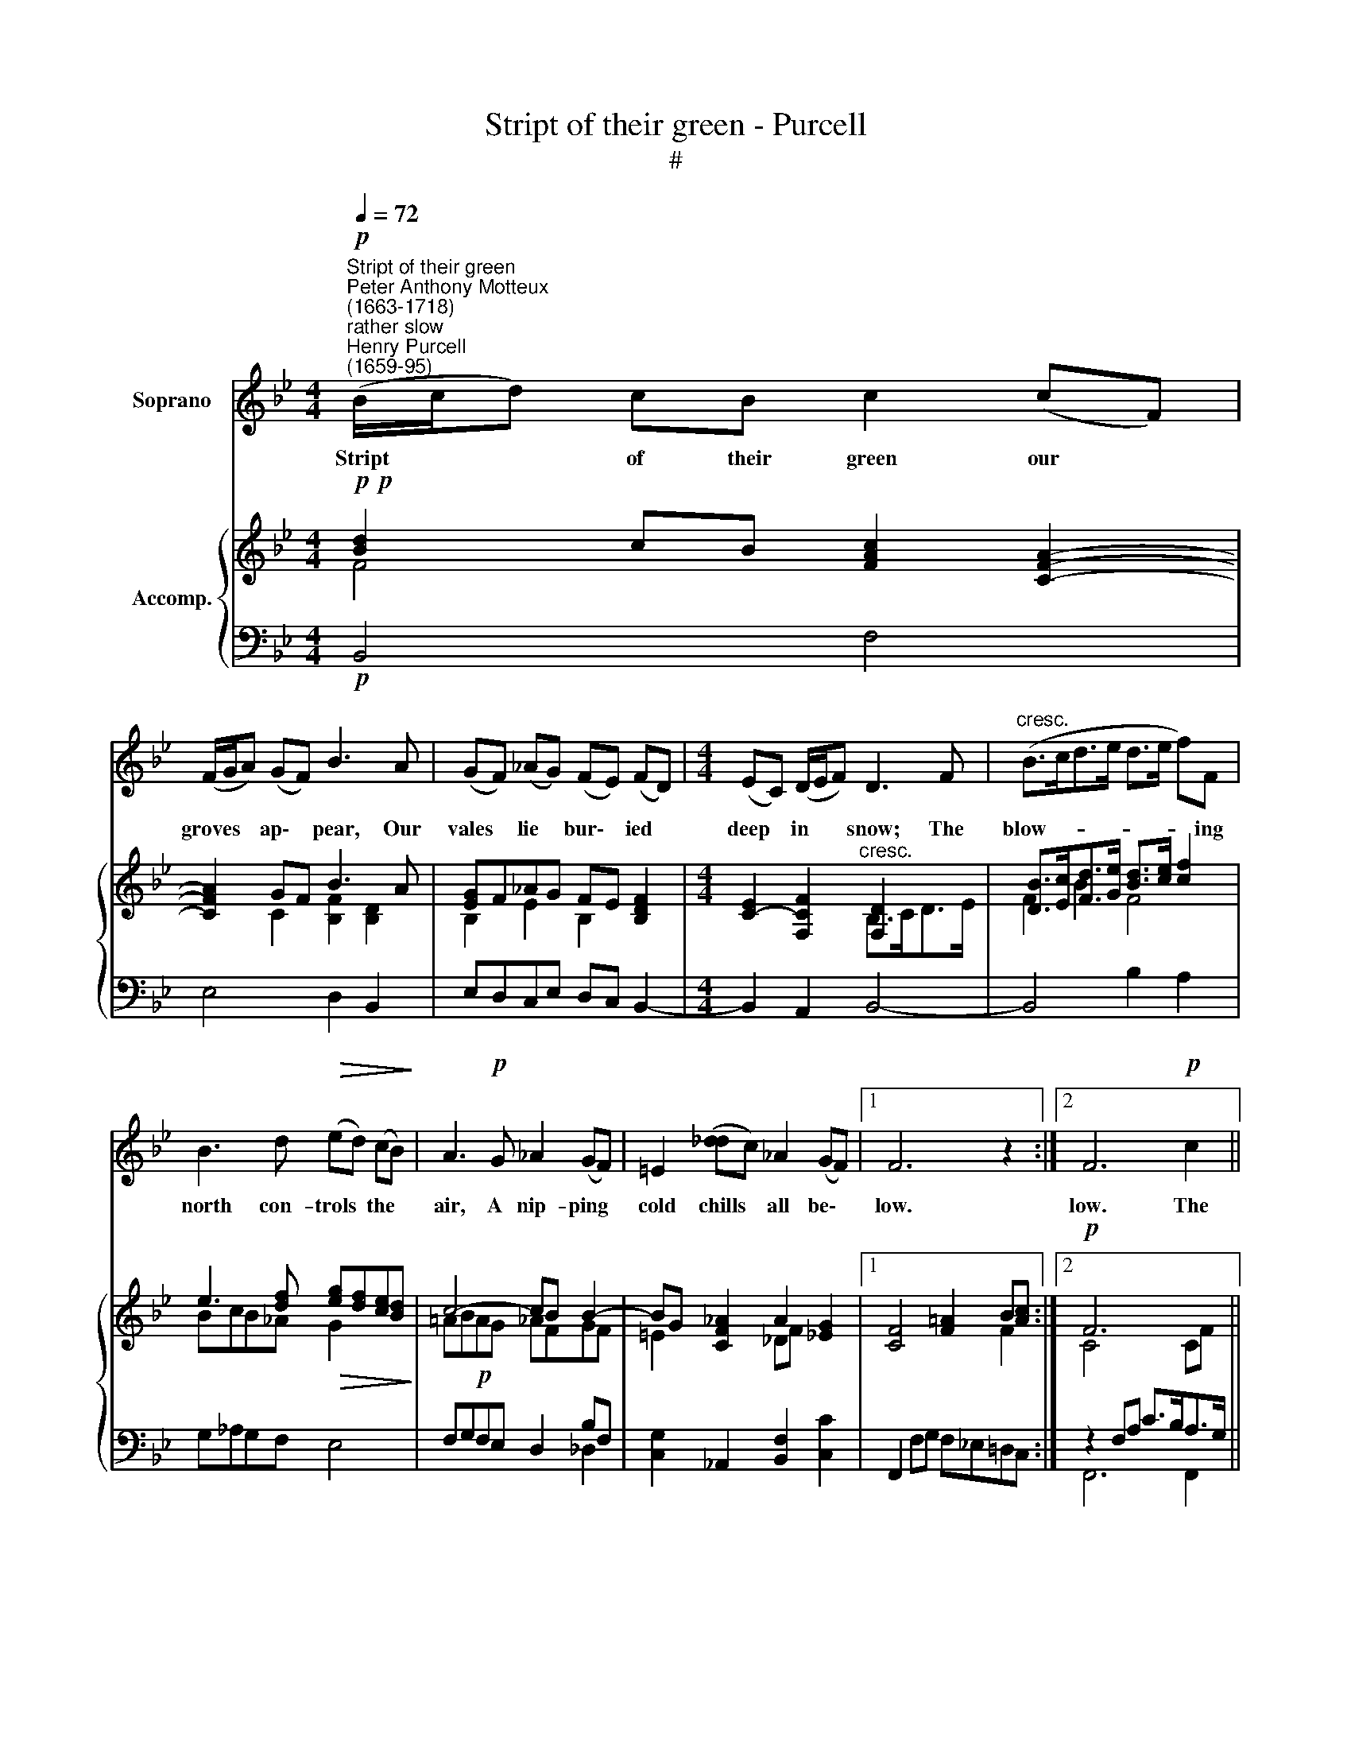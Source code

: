 X:1
T:Stript of their green - Purcell
T:#
%%score 1 { ( 2 3 6 ) | ( 4 5 ) }
L:1/8
Q:1/4=72
M:4/4
K:Bb
V:1 treble nm="Soprano"
V:2 treble nm="Accomp."
V:3 treble 
V:6 treble 
V:4 bass 
V:5 bass 
V:1
"^Stript of their green""^Peter Anthony Motteux\n(1663-1718)"!p!"^rather slow""^Henry Purcell\n(1659-95)" (B/c/d) cB c2 (cF) | %1
w: Stript * * of their green our *|
 (F/G/A) (GF) B3 A | (GF) (_AG) (FE) (FD) |[M:4/4] (EC) (D/E/F) D3 F |"^cresc." (B>cd>e d>e f)F | %5
w: groves * * ap\- * pear, Our|vales * lie * bur\- * ied *|deep * in * * snow; The|blow- * * * * * * ing|
 B3 d!>(! (ed) (cB)!>)! | A3!p! G _A2 (GF) | =E2 ([_dd]c) _A2 (GF) |1 F6 z2 :|2 F6!p! c2 || %10
w: north con- trols * the *|air, A nip- ping *|cold chills * all be\- *|low.|low. The|
 c2 A2 (d>cB>A | G>A) (BD) (DE) (B/A/G) | ^F4 A2 AA |"^cresc." (B>cA>B c>dB>c | %14
w: frost has glaz'd * * *|* * our * deep\- * est * *|streams, Phoe- bus with-|draws * * * * * * *|
 d>e) d2"^dim." B2 (AG) | G4 d2 d"^cresc."d | (e>fd>e f>gf>e | d>ec>d e>fd3/2e/4f/4 | %18
w: * * his kind- ly *|beams, Phoe- bus with-|draws * * * * * * *||
 gB)"^dim." B2 B3 (c/A/) | B6 z ||[M:3/8]"^rather quick"!mf![Q:1/4=60] B |: B2 F x6 | d2 f x5 | %23
w: * * his kind- ly *|beams.|Yet|Win- ter,|blest be|
 (fe/d/) (c/B/) x5 | A2 d x5 |[M:3/8][Q:1/4=60][Q:1/4=60] (c/d/e)d | (G/A/B)A | (A/B/c) (B/A/) | %28
w: thy * * re\- *|turn; Thou'st|brought * * the|swain * * for|whom * * I *|
 A2 (G/F/) | F3- |1 F2 B :|2 (F2 f ||"^cresc." d2 B | e2 f | gcf/d/ | eAd/A/ | =BG)c | %37
w: us'd to *|mourn.|* Yet|\_ And|in thy|ice with|plea\- * * *||* * sing|
 (c/d/e) (d/c/) | c3- | c2 c |!<(! A2 F | B2 c!<)! |!f! (dGc/G/ | AFf/c/ | dBe/d/ | cF)B | %46
w: flames * * we *|burn,|* and|in thy|ice with|plea\- * * *|||* * sing|
 (B/c/d) (c/B/) | B3- | B2 z ||[M:4/4]"^tempo Imo"!p![Q:1/4=72] B2 |: %50
w: flames * * we *|burn.||Too|
[M:4/4][Q:1/4=72][Q:1/4=72] (B/c/d) (cB) c2 (cF) | (F/G/A) (GF) B3 A | (GF) (_AG) (FE) (FD) | %53
w: soon * * the * sun's re\- *|vi\- * * ving * heat Will|thaw * thy * ice * and *|
 (EC) (D/E/F) D4 |"^cresc." (B->cd>e d>e) fF | B3 d (ed) (cB) | A3 G!p! _A2 GF | %57
w: melt * thy * * snow;|Trum\- * * * * * pets will|sound and drums * will *|beat, And tell me the|
 =E2 (_dc) _A2 (GF) |1 F6 B2 :|2 F6!p! c2 || c2 A2 (d>cB>A | G>A) (BD) (DE) (B/A/G) | ^F3 A A3 A | %63
w: dear, dear * youth must *|go. Too|go. Then|must my weak, * * *|* * un\- * wil\- * ling * *|arms Re- sign him|
"^cresc." (B>cA>B c>dB>c | d>e) d2 B2"^dim." (AG) | G3 d d3 d |"^cresc." (e>fd>ef>gf>e | %67
w: up * * * * * * *|* * to stron- ger *|charms, re- sign him|up * * * * * * *|
 d>ec>d e>fd3/2e/4f/4 | gB) B2"^dim." B3 A | B6 z ||[M:3/8]"^rather quick"!mf![Q:1/4=60] B |: %71
w: |* * to stron- ger|charms.|What|
 B2 F x6 | d2 f x5 | (fe/d/) (c/B/) x5 | A2 d x5 |[M:3/8][Q:1/4=60][Q:1/4=60] (c/d/e)d | (G/A/B)A | %77
w: flowers, what|sweets, what|beaut\- * * eous *|thing When|Da\- * * mon's|gone * * can|
 (A/B/c) (B/A/) | A2 (G/F/) | (F3- |1 F2 B :|2 F2 (f/)e/ ||"^cresc." d>c)B | e e2 | (gcf/d/ | %85
w: ease * * or *|plea- sure *|bring?|* What|\_ Win\- *|* ter brings|Da- mon,|Win\- * * *|
 eAd/A/ | =BG)c | (c/d/e) (d/c/) | c3- | c2 (c/B/ | A>)G"^cresc."F | B B2 |!f! (dGc/G/ | AFf/c/ | %94
w: |* * ter|is * * my *|Spring;|* Win\- *|* ter brings|Da- mon,|Win\- * * *||
 dBe/d/ | cFB) | (B/c/d) (c/B/) |[Q:1/4=58] B3-[Q:1/4=56][Q:1/4=55][Q:1/4=53][Q:1/4=52] | %98
w: |* * ter|is * * my *|Spring.|
[Q:1/4=51] B3[Q:1/4=50] |] %99
w: |
V:2
!p!!p! [Bd]2 cB [FAc]2 [CFA]2- | [CFA]2 GF B3 A | [EG]F_AG FE [B,DF]2 | %3
[M:4/4] [CE]2- [F,CF]2"^cresc." [F,D]2 x2 | [DB]>[Ec][Fd]>[Ge] [Bd]>[ce] [cf]2 | %5
 e3 [df]!>(! [eg][df][ce][Bd]!>)! | c4- cB B2- | BG [CF_A]2 A2 [_EG]2 |1 [CF]4 [F=A]2 B[Ac] :|2 %9
!p! F6 x2 || x2 FA [Bd]>[Ac][GB]>[FA] | G>A [FB]2 [EB]2 [GB]2 | [^FA]4!<(! A>BG>A | %13
 B>cA>B!<)! c>d[FB]>[EAc] | [DBd]4!>(! [DGB]2 [C^FA]2!>)! | [B,G]2!<(! B>c d>ec>d | %16
 e>fd>e!<)! [cf]>[dg][Bf]>[ce] |!<(! d>ec>d e>fd3/2e/4f/4!<)! | x2 b2!>(! ed [Fc]2 | [DB]6!>)! z || %20
[M:4/4]!mf! [DB] |: [DB]2 [Fc] [Bd]2 [Fcf]-[GBf]e/d/ x | c/B/[FA]/>[GB]/[Ac][Fd] x4 | x3 x5 | %24
 x3 x5 |[M:3/8] [Fc]2 [Fd] | [=EG]/[FA]/[GB][FA] | [CGc][CG][CFA] | [CFA]2 [B,=EG] | %29
 [A,F][Ac]/[GB]/[FA]/[=EG]/ |1 [FA][A,F][B,G]/[CA]/ :|2 [FA][A,F][Af] || [FBd]2 [DB] | e/>d/ef | %34
 [Gg]2 [Gf] | [ce]/>[df]/[ce]/>c/[df]/>[ce]/ | d/>=B/c/>d/c/>e/- | [ce]/d/ed/c/ | c3- | %39
 c/>d/c/>B/A/>G/ |!<(! [FA]2 [FA] | [FB]2 [EAc]!<)! |!f! [Bd]/>[Ac]/Be- | e/>d/cf/>e/ | %44
 [Bd]/>c/d[ce]/[Bd]/ | c[df]/>[ce]/d- | [GBd]/[Gce]/[FBd][EAc] | [DB][DF]/>[CE]/[B,D]/>[F,C]/ | %48
 [B,D] B,2 ||[M:4/4]!p! [Bd]2 |:[M:4/4]!p! [Bd]2 cB [FAc]2 [CFA]2- | [CFA]2 GF B3 A | %52
 [EG]F_AG FE [DF]2 | [CE]2 [F,F]2"^cresc." [F,D]2 z2 | [DB]>[Ec][Fd]>[Ge] [Bd]>[ce] [cf]2 | %55
 e3 [df] [eg][df][ce][Bd] |!>(! [ce]4!>)!!p! cB B2- | BG [F_A]2 A2 G2 |1 F4 !courtesy!=A2 B[Ac] :|2 %59
 F6 x2 || x2 FA [Bd]>[Ac][GB]>[FA] | G>A [FB]2 [EB]2 [GB]2 | [^FA]4!<(! A>BG>A | %63
 B>cA>B c>dB>[Ac]!<)! | [DBd]4!>(! [DGB]2 [C^FA]2 | [B,G]2!>)! B>!<(!c d>ec>d!<)! | %66
!<(! e>fd>e [cf]>[dg][Bf]>[ce] | d>ec>d e>!<)!fd3/2e/4f/4 | x2 b2!>(! ed [Fc]2 | B4-!>)! x2 z || %70
[M:4/4]!mf! [DB] |: [DB]2 [Fc] [Bd]2 f-fe/d/ x | c/B/[FA]/>[GB]/[Ac][Fd] x4 | x3 x5 | x3 x5 | %75
[M:3/8] [Fc]2 [Fd] | [=EG]/[FA]/[GB][FA] | [CGc][CG][CFA] | [CFA]2 [B,=EG] | %79
 [A,F][Ac]/[GB]/[FA]/[=EG]/ |1 [FA][A,F][B,G]/[CA]/ :|2 AFf/e/ || [FBd]2 [DB] | e/>d/e>f | %84
 [Bg]2 [Gf] | [ce]/>[df]/[ce]/>c/[df]/>[ce]/ | d/>=B/c/>d/c/>e/- | e/d/ed/c/ | c3- | %89
 c/>d/c/>B/A/>G/ |!<(! [FA]2 [FA] | B/>A/B>[Ac]!<)! | [Bd]/>[Ac]/B[ce]- | e/>d/c/f/>e/ x/ | %94
 [Bd]/>c/ d[ce]/[Bd]/ | c[df]/>[ce]/d- | [GBd]/[Gce]/[FBd][EAc] | [DB][DF]/>[CE]/[B,D]/>[F,C]/ | %98
 [B,D] B,2 |] %99
V:3
 F4 x4 | x2 C2 [B,F]2 [B,D]2 | B,2 E2 B,2 x2 |[M:4/4] x4 B,>CD>E | F2 B2 F4 | BcB_A G2 x2 | %6
 =AB!p!AG _AFGF | =E2 x2 _DF x2 |1 x6 F2 :|2 C4 x2 CF || A>GF>E D4 | E2 x6 | x4 D4- | D4 G2 x2 | %14
 x8 | x2 G2 G4 | G4 x4 | x4 B>cA>B | B4 x4 | x7 ||[M:4/4] x |: x2 x x2 x x G2 | x2 x x5 | x8 | x8 | %25
[M:3/8] x2 x | x2 x | x3 | x3 | x3 |1 x3 :|2 x3 || x3 | [EB]2 [_Ad] | cc=B | G !courtesy!=A2 | %36
 =BG[E_A] | [F_A]/A/[Gc][F=B] | =E/>F/E/>D/E/>C/ | F2 C | x2 x | x2 x | FG[Gc] | [FA]F[FA] | FBG | %45
 AAB | x3 | x3 | x x2 ||[M:4/4] x2 |:[M:4/4] F4 x4 | x2 C2 [B,F]2 [B,D]2 | B,2 E2 B,2 B,2 | %53
 C4 B,>CD>E | F2 B2 F4 | BcB_A G2 x2 | !courtesy!=ABAG _AFGF | =E2 C2 _DF E2 |1 C4 F2 F2 :|2 %59
 C2 x2 x2 CF || A>G F>E D4 | E2 x6 | x4 D4- | D4 G2 F>E | x8 | x2 G2 G4 | G4 x4 | x4 B>cA>B | %68
 B4 B3 A | D6 x ||[M:4/4] x |: x2 x x2 [Fc][GB] G2 | x2 x x5 | x8 | x8 |[M:3/8] x2 x | x2 x | %77
 x2 x | x2 x | x2 x |1 x2 x :|2 FF[FA] || x2 x | [EB][EB]>[_Ad] | Gc=B | G !courtesy!=A2 | %86
 =BG[E_A] | [F_Ac]/A/[Gc][F=B] | =E/>F/E/>D/E/>C/ | F2 C | x2 x | FF>E | FGG | [FA]F[FA] | FBG | %95
 AAB | x2 x | x2 x | x x2 |] %99
V:4
!p! B,,4 F,4 | E,4 D,2 B,,2 | E,D,C,E, D,C, B,,2- |[M:4/4] B,,2 A,,2 B,,4- | B,,4 B,2 A,2 | %5
 G,_A,G,F, E,4 | F,G,F,E, D,2 B,F, | [C,G,]2 _A,,2 [B,,F,]2 [C,C]2 |1 %8
 F,,2 F,G, F,!courtesy!_E,!courtesy!=D,C, :|2 z2 F,A, C>B,A,>G, || F,4 B,,4 | E,2 D,2 C,4 | %12
 D,2 D,>=E, ^F,>G,E,>F, | G,2 =F,2 _E,2 D,>C, | B,,2 C,2 D,2 D,,2 | G,2 G,>A, B,>CA,>B, | %16
 C2 B,2 A,>B,G,>A, | B,>CA,>B, G,>A,F,>G, | E,>F,D,>E, C,2 F,2 | B,,6 z ||[M:4/4] B,, |: %21
 B,,B,A, x6 | B,2 A, x5 | G,C,/D,/E,/C,/ x5 | F,2 B,, x5 |[M:3/8] A,,2 B,, | C,2 D, | =E,2 F, | %28
 C,2 C,, | F,,3 |1 F,>!courtesy!_E,D,/C,/ :|2 F,,3 ||"^cresc." B,,B,_A, | G,2 F, | E,2 D, | %35
 C,F,D, | G,E,[_A,A,] | F,G,G,, | C,2 C | A,D,=E, | F,2 !courtesy!_E, | D,2 C, | B,,E,C, | F,A,F, | %44
 B,G,E, | F,D,G, | E,F,F,, | B,,3- | B,, [B,,D,]2 ||[M:4/4]!p! z2 |:[M:4/4] B,,4 F,4 | %51
 E,4 D,2 B,,2 | E,D,C,E, D,C, B,,2- | B,,2 A,,2 B,,4- | B,,4 B,2 A,2 | G,_A,G,F, E,4 | %56
 F,G,F,E, D,2 B,F, | [C,G,]2 _A,,2 [B,,F,]2 [C,C]2 |1 F,,2 F,G, F,!courtesy!_E,!courtesy!=D,C, :|2 %59
 z2!p! F,A, C>B, A,>G, || F,4 B,,4 | E,2 D,2 C,4 | D,2 D,>=E, ^F,>G,E,>F, | %63
 G,2 !courtesy!=F,2 !courtesy!_E,2 D,>C, | B,,2 C,2 D,2 D,,2 | G,2 G,>A, B,>CA,>B, | %66
 C2 B,2 A,>B,G,>A, | B,>CA,>B, G,3/2A,F,G,/ | E,>F,D,>E, C,2 F,2 | B,,6 z ||[M:4/4] B,, |: %71
 B,,B,A, x6 | B,2 A, x5 | G,C,/D,/E,/C,/ x5 | F,2 B,, x5 |[M:3/8] A,,2 B,, | C,2 D, | =E,2 F, | %78
 C,2 C,, | F,,3 |1 F,>!courtesy!_E,D,/C,/ :|2"^cresc." F,,3 || B,,B,_A, | G,2 F, | E,2 D, | %85
 C,F,D, | G,E,_A, | F,G,G,, | C,2 C | A,D,=E, | F,2 !courtesy!_E, | D,2 C, |!f! B,,E,C, | F,A,F, | %94
 B,G,E, | F,D,G, | E,F,F,, | B,,3- | B,, [B,,D,]2 |] %99
V:5
 x8 | x8 | x8 |[M:4/4] x8 | x8 | x8 | x4 x2 _D,2 | x8 |1 x8 :|2 F,,6 F,,2 || x4 x4 | x4 x4 | x8 | %13
 x8 | x8 | x8 | x8 | x8 | x8 | x7 ||[M:4/4] x |: x9 | x8 | x8 | x8 |[M:3/8] x3 | x3 | x3 | x3 | %29
 x3 |1 x3 :|2 x3 || x3 | x3 | x3 | x3 | x3 | x3 | x3 | x3 | x3 | x3 | x3 | x3 | x3 | x3 | x3 | x3 | %48
 x3 ||[M:4/4] x2 |:[M:4/4] x8 | x8 | x8 | x8 | x8 | x8 | x4 x2 [_D,D,]2 | x2 x2 x4 |1 x4 x4 :|2 %59
 F,,6 F,,2 || x8 | x8 | x8 | x8 | x8 | x8 | x8 | x8 | x8 | x7 ||[M:4/4] x |: x9 | x8 | x8 | x8 | %75
[M:3/8] x3 | x3 | x3 | x3 | x3 |1 x3 :|2 x3 || x3 | x3 | x3 | x3 | x3 | x3 | x3 | x3 | x3 | x3 | %92
 x3 | x3 | x3 | x3 | x3 | x3 | x3 |] %99
V:6
 x8 | x8 | x8 |[M:4/4] x8 | x8 | x8 | x8 | x8 |1 x8 :|2 x8 || x8 | x8 | x8 | x8 | x8 | x8 | x8 | %17
 x4 x4 | g>a f>g B3 A | x7 ||[M:4/4] x |: x8 x | x8 | x8 | x8 |[M:3/8] x3 | x3 | x3 | x3 | x3 |1 %30
 x3 :|2 x3 || x3 | x3 | x3 | x3 | x3 | x3 | x3 | x3 | x3 | x3 | x3 | x3 | x3 | x3 | x3 | x3 | x3 || %49
[M:4/4] x2 |:[M:4/4] x8 | x8 | x8 | x8 | x8 | x8 | x8 | x8 |1 x8 :|2 x8 || x8 | x8 | x8 | x8 | x8 | %65
 x8 | x8 | x8 | g>a f>g x4 | x4 x2 x ||[M:4/4] x |: x8 x | x8 | x8 | x8 |[M:3/8] x3 | x3 | x3 | %78
 x3 | x3 |1 x3 :|2 x3 || x3 | x3 | x3 | x3 | x3 | x3 | x3 | x3 | x3 | x3 | x3 | x3 | x3 | x3 | x3 | %97
 x3 | x3 |] %99

